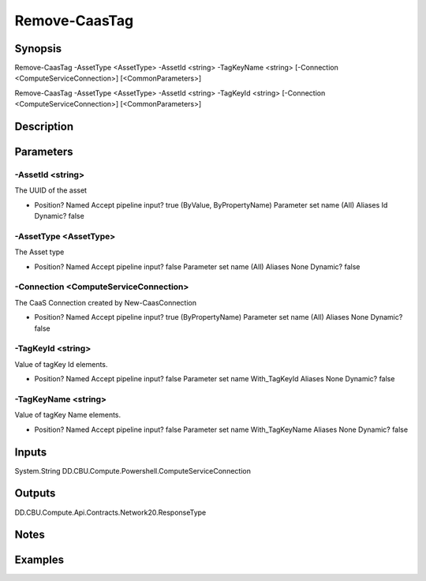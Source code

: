 ﻿
Remove-CaasTag
===================

Synopsis
--------

.. code-block:: powershell
    
    
Remove-CaasTag -AssetType <AssetType> -AssetId <string> -TagKeyName <string> [-Connection <ComputeServiceConnection>] [<CommonParameters>]

Remove-CaasTag -AssetType <AssetType> -AssetId <string> -TagKeyId <string> [-Connection <ComputeServiceConnection>] [<CommonParameters>]





Description
-----------



Parameters
----------




-AssetId <string>
~~~~~~~~~

The UUID of the asset

*     Position?                    Named     Accept pipeline input?       true (ByValue, ByPropertyName)     Parameter set name           (All)     Aliases                      Id     Dynamic?                     false





-AssetType <AssetType>
~~~~~~~~~

The Asset type

*     Position?                    Named     Accept pipeline input?       false     Parameter set name           (All)     Aliases                      None     Dynamic?                     false





-Connection <ComputeServiceConnection>
~~~~~~~~~

The CaaS Connection created by New-CaasConnection

*     Position?                    Named     Accept pipeline input?       true (ByPropertyName)     Parameter set name           (All)     Aliases                      None     Dynamic?                     false





-TagKeyId <string>
~~~~~~~~~

Value of tagKey Id elements.

*     Position?                    Named     Accept pipeline input?       false     Parameter set name           With_TagKeyId     Aliases                      None     Dynamic?                     false





-TagKeyName <string>
~~~~~~~~~

Value of tagKey Name elements.

*     Position?                    Named     Accept pipeline input?       false     Parameter set name           With_TagKeyName     Aliases                      None     Dynamic?                     false





Inputs
------

System.String
DD.CBU.Compute.Powershell.ComputeServiceConnection


Outputs
-------

DD.CBU.Compute.Api.Contracts.Network20.ResponseType


Notes
-----



Examples
---------



